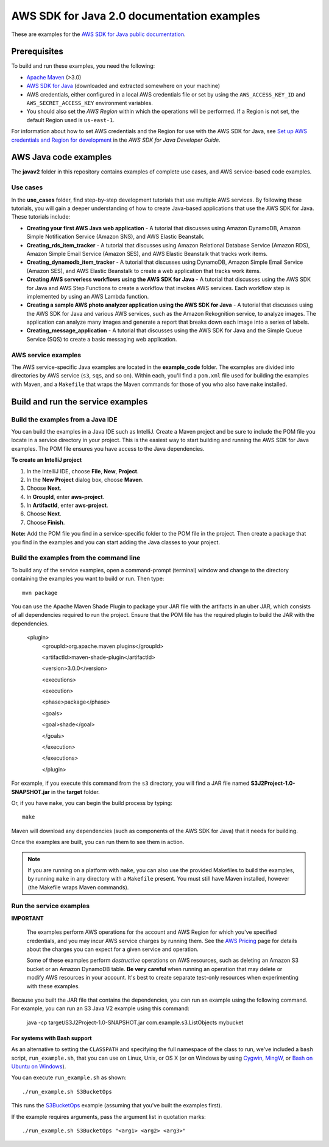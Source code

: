 .. Copyright Amazon.com, Inc. or its affiliates. All Rights Reserved.

   This work is licensed under a Creative Commons Attribution-NonCommercial-ShareAlike 4.0
   International License (the "License"). You may not use this file except in compliance with the
   License. A copy of the License is located at http://creativecommons.org/licenses/by-nc-sa/4.0/.

   This file is distributed on an "AS IS" BASIS, WITHOUT WARRANTIES OR CONDITIONS OF ANY KIND,
   either express or implied. See the License for the specific language governing permissions and
   limitations under the License.

###########################################
AWS SDK for Java 2.0 documentation examples
###########################################

These are examples for the `AWS SDK for Java public documentation <javasdk-docs_>`_.

Prerequisites
=============

To build and run these examples, you need the following:

* `Apache Maven <https://maven.apache.org/>`_ (>3.0)
* `AWS SDK for Java <https://aws.amazon.com/sdk-for-java/>`_ (downloaded and extracted somewhere on
  your machine)
* AWS credentials, either configured in a local AWS credentials file or set by using the
  ``AWS_ACCESS_KEY_ID`` and ``AWS_SECRET_ACCESS_KEY`` environment variables.
* You should also set the *AWS Region* within which the operations will be performed. If a Region is
  not set, the default Region used is ``us-east-1``.

For information about how to set AWS credentials and the Region for use with the AWS SDK for Java,
see `Set up AWS credentials and Region for development
<http://docs.aws.amazon.com/sdk-for-java/v2/developer-guide/setup-credentials.html>`_ in the *AWS
SDK for Java Developer Guide*.

AWS Java code examples
======================

The **javav2** folder in this repository contains examples of complete use cases, and AWS service-based code examples.

Use cases
---------

In the **use_cases** folder, find step-by-step development tutorials that use multiple AWS services. By following these tutorials, you will gain a deeper understanding of how to create Java-based applications that use the AWS SDK for Java. These tutorials include:

+ **Creating your first AWS Java web application** - A tutorial that discusses using Amazon DynamoDB, Amazon Simple Notification Service (Amazon SNS), and AWS Elastic Beanstalk.
+ **Creating_rds_item_tracker** - A tutorial that discusses using Amazon Relational Database Service (Amazon RDS), Amazon Simple Email Service (Amazon SES), and AWS Elastic Beanstalk that tracks work items.
+ **Creating_dynamodb_item_tracker** - A tutorial that discusses using DynamoDB, Amazon Simple Email Service (Amazon SES), and AWS Elastic Beanstalk to create a web application that tracks work items. 
+ **Creating AWS serverless workflows using the AWS SDK for Java** - A tutorial that discusses using the AWS SDK for Java and AWS Step Functions to create a workflow that invokes AWS services. Each workflow step is implemented by using an AWS Lambda function.
+ **Creating a sample AWS photo analyzer application using the AWS SDK for Java** - A tutorial that discusses using the AWS SDK for Java and various AWS services, such as the  Amazon Rekognition service, to analyze images. The application can analyze many images and generate a report that breaks down each image into a series of labels.
+ **Creating_message_application** - A tutorial that discusses using the AWS SDK for Java and the Simple Queue Service (SQS) to create a basic messaging web application. 


AWS service examples
--------------------

The AWS service-specific Java examples are located in the **example_code** folder. The examples are divided into directories by AWS service (``s3``, ``sqs``, and so on). Within
each, you'll find a ``pom.xml`` file used for building the examples with Maven, and a ``Makefile``
that wraps the Maven commands for those of you who also have ``make`` installed.


Build and run the service examples
==================================

Build the examples from a Java IDE
----------------------------------

You can build the examples in a Java IDE such as IntelliJ. Create a Maven project and be sure to include the POM file you locate in a service directory in your project. This is the easiest way to start building and running the AWS SDK for Java examples. The POM file ensures you have access to the Java dependencies.

**To create an IntelliJ project**

1. In the IntelliJ IDE, choose **File**, **New**, **Project**.
2. In the **New Project** dialog box, choose **Maven**.
3. Choose **Next**.
4. In **GroupId**, enter **aws-project**.
5. In **ArtifactId**, enter **aws-project**.
6. Choose **Next**.
7. Choose **Finish**.

**Note:** Add the POM file you find in a service-specific folder to the POM file in the project. Then create a package that you find in the examples and you can start adding the Java classes to your project.

Build the examples from the command line
-----------------------------------------

To build any of the service examples, open a command-prompt (terminal) window and change to the directory containing the examples
you want to build or run. Then type::

   mvn package

You can use the Apache Maven Shade Plugin to package your JAR file with the artifacts in an uber JAR, which consists of all dependencies required to run the project. Ensure that the POM file has the required plugin to build the JAR with the dependencies.


    <plugin>
       <groupId>org.apache.maven.plugins</groupId>

       <artifactId>maven-shade-plugin</artifactId>

       <version>3.0.0</version>

       <executions>

       <execution>

       <phase>package</phase>

       <goals>

       <goal>shade</goal>

       </goals>

       </execution>

       </executions>

       </plugin>



For example, if you execute this command from the ``s3`` directory, you will find a JAR file named **S3J2Project-1.0-SNAPSHOT.jar** in the **target** folder.

Or, if you have ``make``, you can begin the build process by typing::

   make

Maven will download any dependencies (such as components of the AWS SDK
for Java) that it needs for building.

Once the examples are built, you can run them to see them in action.

.. note:: If you are running on a platform with ``make``, you can also use the provided Makefiles to
   build the examples, by running ``make`` in any directory with a ``Makefile`` present. You must
   still have Maven installed, however (the Makefile wraps Maven commands).


Run the service examples
------------------------

**IMPORTANT**

   The examples perform AWS operations for the account and AWS Region for which you've specified
   credentials, and you may incur AWS service charges by running them. See the `AWS Pricing
   <https://aws.amazon.com/pricing/>`_ page for details about the charges you can expect for a given
   service and operation.

   Some of these examples perform *destructive* operations on AWS resources, such as deleting an
   Amazon S3 bucket or an Amazon DynamoDB table. **Be very careful** when running an operation that
   may delete or modify AWS resources in your account. It's best to create separate test-only
   resources when experimenting with these examples.

Because you built the JAR file that contains the dependencies, you can run an example using the following command. For example, you can run an S3 Java V2 example using this command:

          java -cp target/S3J2Project-1.0-SNAPSHOT.jar com.example.s3.ListObjects mybucket

For systems with Bash support
~~~~~~~~~~~~~~~~~~~~~~~~~~~~~

As an alternative to setting the ``CLASSPATH`` and specifying the full namespace of the class to
run, we've included a ``bash`` script, ``run_example.sh``, that you can use on Linux, Unix, or OS X
(or on Windows by using `Cygwin <https://www.cygwin.com/>`_, `MingW <http://www.mingw.org/>`_, or
`Bash on Ubuntu on Windows <https://msdn.microsoft.com/en-us/commandline/wsl/about>`_).

You can execute ``run_example.sh`` as shown::

    ./run_example.sh S3BucketOps

This runs the `S3BucketOps <example_code/s3/src/main/java/com/example/s3/S3BucketOps.java>`_
example (assuming that you've built the examples first).

If the example requires arguments, pass the argument list in quotation marks::

  ./run_example.sh S3BucketOps "<arg1> <arg2> <arg3>"

.. _maven: https://maven.apache.org/
.. _javasdk: https://aws.amazon.com/sdk-for-java/
.. _javasdk-docs: http://docs.aws.amazon.com/sdk-for-java/v2/developer-guide/
